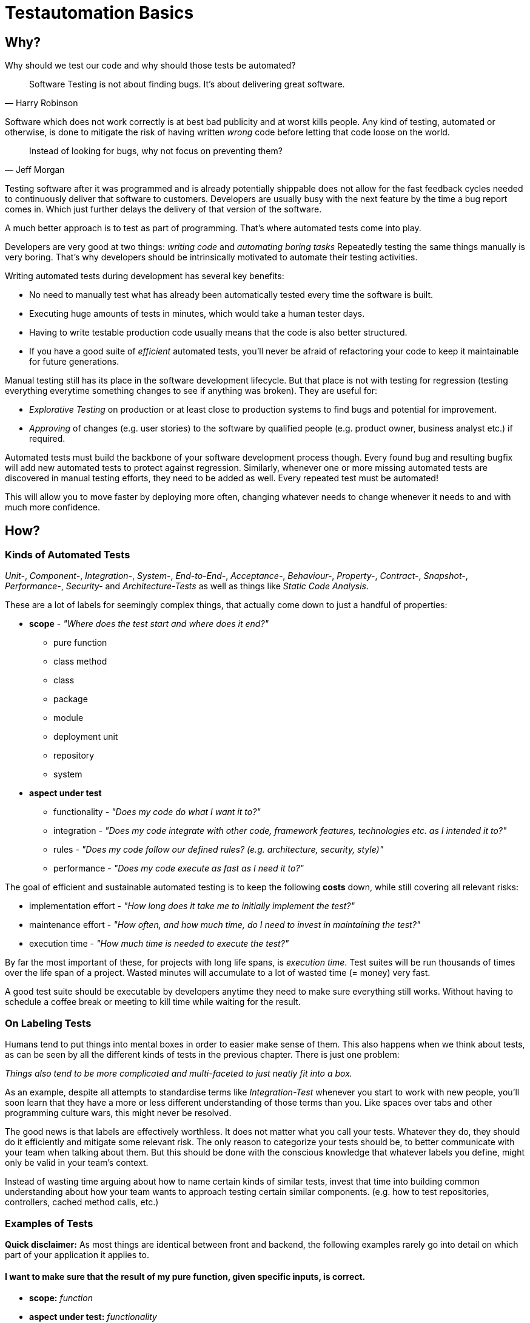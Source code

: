 = Testautomation Basics

== Why?

Why should we test our code and why should those tests be automated?

> Software Testing is not about finding bugs.
It's about delivering great software.
-- Harry Robinson

Software which does not work correctly is at best bad publicity and at worst kills people.
Any kind of testing, automated or otherwise, is done to mitigate the risk of having written _wrong_ code before letting that code loose on the world.

> Instead of looking for bugs, why not focus on preventing them?
-- Jeff Morgan

Testing software after it was programmed and is already potentially shippable does not allow for the fast feedback cycles needed to continuously deliver that software to customers.
Developers are usually busy with the next feature by the time a bug report comes in.
Which just further delays the delivery of that version of the software.

A much better approach is to test as part of programming.
That's where automated tests come into play.

Developers are very good at two things: _writing code_ and _automating boring tasks_
Repeatedly testing the same things manually is very boring.
That's why developers should be intrinsically motivated to automate their testing activities.

Writing automated tests during development has several key benefits:

- No need to manually test what has already been automatically tested every time the software is built.
- Executing huge amounts of tests in minutes, which would take a human tester days.
- Having to write testable production code usually means that the code is also better structured.
- If you have a good suite of _efficient_ automated tests, you'll never be afraid of refactoring your code to keep it maintainable for future generations.

Manual testing still has its place in the software development lifecycle.
But that place is not with testing for regression (testing everything everytime something changes to see if anything was broken).
They are useful for:

* _Explorative Testing_ on production or at least close to production systems to find bugs and potential for improvement.
* _Approving_ of changes (e.g. user stories) to the software by qualified people (e.g. product owner, business analyst etc.) if required.

Automated tests must build the backbone of your software development process though.
Every found bug and resulting bugfix will add new automated tests to protect against regression.
Similarly, whenever one or more missing automated tests are discovered in manual testing efforts, they need to be added as well.
Every repeated test must be automated!

This will allow you to move faster by deploying more often, changing whatever needs to change whenever it needs to and with much more confidence.

== How?

=== Kinds of Automated Tests

_Unit-_, _Component-_, _Integration-_, _System-_, _End-to-End-_, _Acceptance-_, _Behaviour-_, _Property-_, _Contract-_, _Snapshot-_, _Performance-_, _Security-_ and _Architecture-Tests_ as well as things like _Static Code Analysis_.

These are a lot of labels for seemingly complex things, that actually come down to just a handful of properties:

* *scope* - _"Where does the test start and where does it end?"_
** pure function
** class method
** class
** package
** module
** deployment unit
** repository
** system

* *aspect under test*
** functionality - _"Does my code do what I want it to?"_
** integration - _"Does my code integrate with other code, framework features, technologies etc. as I intended it to?"_
** rules - _"Does my code follow our defined rules? (e.g. architecture, security, style)"_
** performance - _"Does my code execute as fast as I need it to?"_

The goal of efficient and sustainable automated testing is to keep the following **costs** down, while still covering all relevant risks:

* implementation effort - _"How long does it take me to initially implement the test?"_
* maintenance effort - _"How often, and how much time, do I need to invest in maintaining the test?"_
* execution time - _"How much time is needed to execute the test?"_

By far the most important of these, for projects with long life spans, is _execution time_.
Test suites will be run thousands of times over the life span of a project.
Wasted minutes will accumulate to a lot of wasted time (= money) very fast.

A good test suite should be executable by developers anytime they need to make sure everything still works.
Without having to schedule a coffee break or meeting to kill time while waiting for the result.

=== On Labeling Tests

Humans tend to put things into mental boxes in order to easier make sense of them.
This also happens when we think about tests, as can be seen by all the different kinds of tests in the previous chapter.
There is just one problem:

_Things also tend to be more complicated and multi-faceted to just neatly fit into a box._

As an example, despite all attempts to standardise terms like _Integration-Test_ whenever you start to work with new people, you'll soon learn that they have a more or less different understanding of those terms than you.
Like spaces over tabs and other programming culture wars, this might never be resolved.

The good news is that labels are effectively worthless.
It does not matter what you call your tests.
Whatever they do, they should do it efficiently and mitigate some relevant risk.
The only reason to categorize your tests should be, to better communicate with your team when talking about them.
But this should be done with the conscious knowledge that whatever labels you define, might only be valid in your team's context.

Instead of wasting time arguing about how to name certain kinds of similar tests, invest that time into building common understanding about how your team wants to approach testing certain similar components.
(e.g. how to test repositories, controllers, cached method calls, etc.)

=== Examples of Tests

*Quick disclaimer:* As most things are identical between front and backend, the following examples rarely go into detail on which part of your application it applies to.

==== I want to make sure that the result of my pure function, given specific inputs, is correct.

* **scope:**
_function_

* **aspect under test:**
_functionality_

* **implementation effort:**
_Low_.
There are no dependencies to handle.
Permutation over possible input combinations is easy with most modern test automation frameworks.

* **maintenance effort:**
_Very low_.
Pure functions usually don't change a lot over time.
They are also self-contained and can therefore be tested as blackboxes.

* **execution time:**
_extremely fast_

The common label for this type of test is _Unit-Test_.
Which in this case should be rather uncontroversial.

==== I want to make sure that my repository class' SQL statements are syntactically correct and do what I expect them to.

* **scope:**
_class_

* **aspects under test:**
_functionality_ ("does what I want it to") & _integration_ ("SQL statements are syntactically correct")

* **implementation effort:**
Depending on the applied level of abstraction and the complexity of the underlying database, it varies between _low_ and _medium_.
Most of which usually comes from managing test data and therefore the complexity of the underlying database schema.

* **maintenance effort:**
Usually _low_, but bad abstractions can lead to unnecessary overhead - keep it simple!

* **execution time:**
Individual tests will be _very fast_.
The cost of the initial test setup depends on whether an in-memory database is a suitable replacement for the real thing.
If it is not, bootstrapping will take a couple of extra seconds (e.g. using Docker containers).

In regard to labeling your tests, this is a rather interesting example.
Some might label this type of test either as a _Unit-Test_ or an _Integration-Test_.

There are arguments for both sides.
If you think of _Integration-Test_ on the System-Component or Deployment-Unit level, then this is a _Unit-Test_.
If you think of _Integration-Test_ as anything that tests the integration of your code with anything else, then this is an _Integration-Test_.

In order to make things more clear, a more precise label would be _Technology Integration-Test_.
This specifies that its goal is to test that we are using a technology, in this case a database, correctly.

But as mentioned above, don't waste too much time labeling tests in the first place.

==== I want to make sure that the component responsible for talking to an HTTP API of another service runtime handles all relevant scenarios as intended.

* **scope:**
_class_ or _package_ (might include some function calls and helper classes as well as the main component)

* **aspects under test:**
_functionality_ ("handles all relevant scenarios") & _integration_ ("talking to an HTTP API")

* **implementation effort:**
Depending on the complexity of the API, it varies between _low_ and _medium_.
Most of which usually comes from managing the expected responses for all relevant scenarios.

* **maintenance effort:**
_Low_.
If the API is stable.
Otherwise, you'll have to change one thing or another every time the API changes.

* **execution time:**
Individual tests will be _very fast_.
Bootstrapping a service simulator will add about _another 1 to 2 seconds_ to the overall cost.

The goal is to test that the code is sending valid HTTP requests with the expected content, as well as that expected responses are handled correctly.
Writing a _Unit-Test_ and using mocks (e.g. for the HTTP client) will not actually test anything other than that the code is invoked as you've written it.
The most important aspect under test here is that the actually produced HTTP requests look as expected and that different responses are parsed and handled correctly.

None of which is possible without using an external simulator.

==== I want to make sure my button triggers my logic service when pressed.

* **scope:**
_component_

* **aspects under test:**
_functionality_ ("button triggers my logic service")

* **implementation effort:**
Generally _low_ since most common testing frameworks offer enough DOM abstaction to perform the action and the service logic can be stubbed or mocked.

* **maintenance effort:**
Usually _low_. But can be problematic due to a non optimal access strategy such as via CSS classes.

* **execution time:**
_Very fast_ with modern testing frameworks that do not rely on an actual browser.

The goal is to ensure that your logic is acutually triggered by a user clicking the button, not to validate that the logic is working correctly. That can be done in a separate test for that particular logic. For this kind of test, we can safely mock the service logic.

A common label for this type of test would be _Unit-Test_. Dependent on the Framework, we could use things as Angulars TestBed, where one could argue for labeling it as an _Integration-Test_ but that's splitting hairs.

==== I want to make sure that my basic ui component is rendered in a consistent way.

* **scope:**
_component_ or _module_

* **aspects under test:**
_rendering_ ("rendered in a consistent way")

* **implementation effort:**
Given a good testing framework and sufficient architecture _almost for free_.

* **maintenance effort:**
_Almost none_. Shallow rendering (or as shallow as possible) ensures small snapshots and changes can be processed quickly.

* **execution time:**
_Very fast_ with modern testing frameworks that do not rely on an actual browser.

The goal of those tests is to ensure that your rendering only changes when it is supposed to do so. Therefore, good separation of concerns is needed to ensure, that you do not render too much information in a given test. Shallow rendering helps a lot with that as we strip out any unwanted and bloated components, that do not actually benefit the intend of the test.

A common label for this type of test would be _Unit-Test_ or _Snapshot-Test_. Tests like those fall under the topic of _Approval Testing_.

==== I want to ensure that my complex rendering logic is visually stable.

* **scope:**
_deployment unit_

* **aspects under test:**
_rendering_ ("complex rendering logic")

* **implementation effort:**
_Low to medium_ in most circumstances, depending on the UI complexity. Increases proportional to the data requirements for the rendering.

* **maintenance effort:**
_Medium to high_ as those tests will rely on actual browser rendering which can change for several reasons those requiring regular attention.

* **execution time:**
_Medium to slow_ as we do require both a browser and some for of image comparison.

We want to focus on the complex rendering logic and thus isolate the important parts, that can not be appropriately checked with faster and easier to implement testing approaches. Most often we are testing actual rendering, e.g. for integrations against canvas libraries. As those tests often rely on screenshots being taken, it is important to isolate the important parts as the tests become very brittle otherwise. For example, one could only validate the appearance of a certain canvas, instead of the complete page.

A common label for this type of test would be _End-to-End-Test_ or _Visual-Regression-Test_. Tests like those fall under the topic of _Approval Testing_ but with images instead of text as a base line.

==== I want to make sure my state management handles changes appropriately.

* **scope:**
_module_

* **aspects under test:**
_functionality_ ("handles changes") & _integration_ ("state management")

* **implementation effort:**
_Low_ as the integration part is provided by testing utility of good libraries.

* **maintenance effort:**
Given good isolation of the state management, _low_.

* **execution time:**
_Very fast_ as there is no need for any browser interaction.

In order to ensure good testability, it is advisable to encapsulate state management behind some form of facade to test the state module in isolation and mock its integration in other components.
As we want to ensure that our state management is handled correctly, only mock side effects that are triggered but no other pieces like state manipulation functions.

A common label for this type of test would be _Unit-Test_ or _Integration-Test_. But as the integration is provided with mock libraries for popular state management solutions, most would argue for _Unit-Test_.

==== I want to make sure my callbacks for asynchronous timers doing the right thing at the appropriate time.

* **scope:**
_function_ or _class_

* **aspects under test:**
_functionality_ ("callbacks doing the right thing" and "at the appropriate time")

* **implementation effort:**
_Low to medium_ as most popular testing frameworks offer some form of timer manipulation but the timer complexity is often complex.

* **maintenance effort:**
_Low_ as the majority of test code will only handle (hopefully) pure functions.

* **execution time:**
_Very fast_ as there is no need for any browser interaction and timers are simulated.

The goal is not to wait for the timers to pass but to make sure the timers are triggered when they need to be triggered.
This is done by simulating time progression to a certain point and check whether the logic is called.

A common label for this type of test would be _Unit-Test_.

==== I want to make sure that an orchestrating service class behaves like it should even when exceptions occur.

* **scope:**
_class_

* **aspects under test:**
_functionality_ ("behaves like it should")

* **implementation effort:**
Depending on the complexity of the process being orchestrated (e.g. number of other components involved), it will vary between _low_ and _medium_.

* **maintenance effort:**
_Usually low_ when tests are implemented efficiently.
Higher if tests were written too close to the production code (white-box tests).

* **execution time:**
_extremely fast_

The goal is to verify behavioral aspects of the class under test.
This is done by initializing an instance of the class with most, if not all, dependencies mocked.
Dependencies include references to local resources (e.g. system clock) and other classes (e.g. event handler, repositories etc.).
Pure functions and other static calls should _not be mocked_!

Tests usually involve checking that the correct parts of the input data are given to the dependencies and that their results are in turn used correctly in the following steps.
If there are side effects (e.g. publishing of events) in the component's code, their invocation is also tested.

==== I want to make sure that security rules, like the way a user is authenticated, for certain paths of my HTTP-based API are enforced.

* **scope:**
_deployment unit_

* **aspects under test:**
_functionality_ ("works as intended"), _rules_ ("security rules") & _integration_ ("user is authenticated", "HTTP-based API")

* **implementation effort:**
If security is implemented in a test-friendly way, it _can be very low_.
If not it _might be much higher_.

* **maintenance effort:**
_Low_.
Once established, security rules do not change very often.

* **execution time:**
Individual tests will be _very fast_.
Bootstrapping the _deployment unit_ to start with the minimum set of components, to make the test meaningful might take a couple of seconds.

The goal is to test that certain security rules are applied for parts of an API using a certain authentication technology.
The security framework, the authentication protocols and HTTP as a transport layer are all technologies being integrated with your own code.

==== I want to make sure two of my service runtimes can talk to each other over HTTP and messages.

* **scope:**
_deployment units_

* **aspects under test:**
_functionality_ ("can talk") & _integration_ ("two of my service runtimes", "HTTP and messages")

* **implementation effort:**
_High_ if tests are implemented in a way that needs both service runtimes to be involved at the same time.
_Much lower_ if something like contracts (e.g. PACT, Spring Cloud Contract etc.) are used to decouple both services from each other.

* **maintenance effort:**
Every time something is changed by either of the deployment units, these tests need to be changed as well.
Depending on how the tests are set up (full integration vs. contract-based), the actual effort for each change might be _very low_ or _very high_.

* **execution time:**
Depends heavily on how the tests are set up.
Bootstrapping two deployment units and having to also set up test data for the target _can take a lot of time_.
Running against a simulation (e.g. contract-based integration) on the other hand is _very fast_.

This is an excellent example how knowing the scope and different aspects of what you want to test, and choosing the right tools to do so efficiently, makes the difference between tests running for minutes or just a few seconds.

Practices like having contracts for testing the integration of separate deployment units might just mitigate 90% of the risk.
But they are much more efficient than full integration tests which might mitigate 92% of the risk

==== I want to make sure that a specific part of my user journey works with front- and backend involved.

* **scope:**
_deployment unit(s)_

* **aspects under test:**
_functionality_ ("user journey works") & _integration_ ("with front- and backend involved")

* **implementation effort:**
High if tests are implemented in a way that needs both runtimes and a browser to be involved at the same time.
Much lower if communication is ensured via contract testing (e.g. PACT) and the user journey test runs against mocks.

* **maintenance effort:**
Every time something is changed by either of the deployment units, these tests need to be changed as well.
Depending on how the tests are set up (full integration vs. contract-based), the actual effort for each change might be very low or very high.

* **execution time:**
Depends on how the tests are set up.
Bootstrapping two deployment units and having to also set up test data for the target can take a lot of time.
Running against a simulation on the other hand is very fast.

The goal of this test is not to test that your database in the backend saves your data as expected but to test that your user journey works. Decoupling different deployment units (e.g. via contract-based tests), helps with that and enables simulating any backend calls as the communication is tested on other levels. This will decrease both implementation and maintenance complexity.

==== I want to make sure, that certain architectural principals are followed in our codebase.

* **scope:**
_modules_ / _deployment unit_ / _repository_

* **aspects under test:**
following of (architectural) rules

* **implementation effort:**
_Medium_.
Tools like ArchUnit for the JVM make defining architectural rules and checking them as part of the regular tests easy.
Specifying more complex rules might take a while though.

* **maintenance effort:**
_Low_.
Architecture, once established, does not tend to change a lot over time.

* **execution time:**
Depends on the size of the code base.
Usually just a _couple of seconds_.
With the initial startup & analysis taking up most of the time.

=== Writing Automated Tests (Kotlin/Java)

Automated tests for Kotlin or Java usually involve a number of supporting libraries.
You'll need at least a testing framework - something that defines what a test is, how they are structured, how they are executed and what the overall lifecycle of executing tests actually involves.
Then you need something to assert if desired results or behaviour was actually achieved.
Testing for behaviour usually requires control over dependencies' which involves mocking components in order to define and record their behaviour.
Last but not least you'll need to simulate certain components that are not part of you code (e.g. databases, HTTP services, Message Brokers, etc).

==== Tooling

A very well-rounded technology stack for any Kotlin/Java project:

* testing framework: https://junit.org/junit5/[JUnit 5]
* assertions: https://assertj.github.io/doc/[AssertJ] - best for Java, also usable with Kotlin
* mocking: https://site.mockito.org[Mockito] for Java and https://mockk.io[MockK] for Kotlin
* simulators:
** https://wiremock.org[WireMock] for anything related HTTP communication
** https://www.h2database.com/html/main.html[H2] as an in memory replacement for SQL databases
** https://www.testcontainers.org[Testcontainers] for basically any technology that does not provide an in-memory variant

For alternative assertion libraries specifically for Kotlin, Novatec Consulting GmbH has an interesting https://www.novatec-gmbh.de/en/blog/kotlin-assertion-libraries-introduction/[blog series].

==== Test Structure

Automated JUnit tests are usually group by their scope into _test classes_ containing different _test methods_.
There are also ways of further grouping _test methods_ inside a _test class_.

_Test methods_ should be structured into 3 phases: _arrange_, _act_ & _assert_ (_AAA_)

In the _arrange_ phase test data is initialized, mocks are setup and state is initialized.
In the _act_ phase the _function, class, method or system under test_ is invoked.
In the _assert_ phase the result of _act_ incl. possible side-effects is asserted / verified.

We'll see more of this in the following examples.

==== Examples

Let's take a look at a very simple test class:

[source,kotlin]
----
import org.assertj.core.api.Assertions.assertThat
import org.junit.jupiter.api.Test

internal class CalculatorTests { // (1)

    val cut = Calculator() // (2)

    @Test // (3)
    fun `sum can handle any two positive numbers`() { // (4)
        assertThat(cut.sum(a = 1, b = 1)).isEqualTo(2)  // (5)
        assertThat(cut.sum(a = 9, b = 42)).isEqualTo(51)
        assertThat(cut.sum(a = 123456, b = 654321)).isEqualTo(777777)
    }
}

----

1. The scope of the tests inside the test class is the `Calculator` class.
The naming convention for test classes is _scope_ + `Test` or `Tests` suffix.
2. Usually a single instance of a _class under test_ (`cut`) is used for all tests inside the class.
However, if your _class under test_ has state oder needs to initialized in different variants, the `cut` property might also be a variable within each test method.
3. JUnit provides the `@Test` annotation for marking methods that should be treated as a single test.
Those methods mustn't have a result type (Kotlin: `Unit` or nothing; Java: `void`) and unless provided by a https://junit.org/junit5/docs/current/user-guide/#extensions-parameter-resolution[JUnit extension], no parameters are allowed.
4. Kotlin allows for naming test methods with spaces to build real sentences.
Java test methods need to be camel-cased.
Test names should be statements of (single) facts that, if the test fails, are proven wrong.
5. Using AssertJ we formulate assertions that need to be true, otherwise the test fails instantly.
Actually having a single test with multiple assertions basically asserting the same functionality is considered a bad practice.
If the first assertion fails, you'll not be able to tell if the other assertions had passed or failed.

The next example will show better alternatives of structuring this test:

[source,kotlin]
----
import org.assertj.core.api.Assertions.assertThat
import org.junit.jupiter.api.DynamicTest
import org.junit.jupiter.api.DynamicTest.dynamicTest
import org.junit.jupiter.api.TestFactory
import org.junit.jupiter.params.ParameterizedTest
import org.junit.jupiter.params.provider.CsvSource

internal class CalculatorTests {

    val cut = Calculator()

    @ParameterizedTest // (1)
    @CsvSource("1,1,2", "9,42,51", "123456,654321,777777") // (2)
    fun `sum can handle two positive numbers`(a: Int, b: Int, expected: Int) { // (3)
        assertThat(cut.sum(a = a, b = b)).isEqualTo(expected)
    }

    @TestFactory // (4)
    fun `sum can handle two positive numbers`(): List<DynamicTest> = // (5)
        listOf(
            Triple(1, 1, 2),
            Triple(9, 42, 51),
            Triple(123456, 654321, 777777)
        )
        .map { (a, b, expected) -> // (6)
            dynamicTest("$a + $b = $expected") {  // (7)
                assertThat(cut.sum(a = a, b = b)).isEqualTo(expected)
            }
        }
}
----

1. JUnit 5's https://junit.org/junit5/docs/current/user-guide/#writing-tests-parameterized-tests[parameterized test] annotation declares a special kind of test that actually support typed parameters to be injected into a test method.
These kinds of tests are ideal for permuting over different input values and expected results.
Each set of test data will be executed as its own test.
So each assertion can also fail on its own.
2. Parameterized tests need a source for the parameters.
There is quite a number of sources available to choose from.
In this case, because we want to provide 2 input values and an expectation, the CSV source allows us to define comma separated set of data.
3. The test parameters can be typed (in this case as `Int`) and are automatically converted from the sources `String` data.
4. A programmatic approach to this problem is provided by https://junit.org/junit5/docs/current/user-guide/#writing-tests-dynamic-tests[test factories].
These can be used to execute any code in order to produce `DynamicTest` instances, which are then invoked by JUnit like normal tests.
5. Methods annotated with `@TestFactory` are not allowed to have parameters (unless provided by a https://junit.org/junit5/docs/current/user-guide/#extensions-parameter-resolution[JUnit extension]) and need a return type of any `Collection<DynamicTest>` or `Stream<DynamicTest>`.
6. Kotlin allows for https://kotlinlang.org/docs/destructuring-declarations.html[destructuring] the test data to make it more readable.
7. The name for each dynamic test can be defined howerver you want.

For simple cases _parameterized tests_ are the preferred way.
_Test factories_ are a very powerful concept but are also genrally harder to read / understand.
They should only be used if none of the _parameter sources_ is enough to do whatever it is you need to do in your tests!

Finally, let's take a look at a much more complex example:

[source,kotlin]
----
import info.novatec.testit.logrecorder.api.LogRecord
import info.novatec.testit.logrecorder.assertion.LogRecordAssertion.Companion.assertThat
import info.novatec.testit.logrecorder.assertion.containsExactly
import info.novatec.testit.logrecorder.logback.junit5.RecordLoggers
import io.mockk.called
import io.mockk.clearAllMocks
import io.mockk.every
import io.mockk.mockk
import io.mockk.verify
import org.assertj.core.api.Assertions.assertThat
import org.junit.jupiter.api.BeforeEach
import org.junit.jupiter.api.DisplayName
import org.junit.jupiter.api.Nested
import org.junit.jupiter.api.Test
import org.springframework.util.IdGenerator
import java.time.Instant
import java.util.UUID.randomUUID

// test data
import starter.Examples.book_cleanCode
import starter.Examples.id_cleanArchitecture
import starter.Examples.id_cleanCode
import starter.Examples.record_cleanCode

internal class BookCollectionTest {

    val idGenerator: IdGenerator = mockk() // (1)
    val repository: BookRepository = mockk()
    val eventPublisher: BookEventPublisher = mockk(relaxUnitFun = true) // (2)

    val cut = BookCollection(idGenerator, repository, eventPublisher)

    @BeforeEach
    fun resetMocks() { // (3)
        clearMocks(idGenerator, repository, eventPublisher)
    }

    @Nested // (4)
    inner class GetById {

        @Test
        fun `returns the record if it was found`() { // (5)
            every { repository.findById(id_cleanCode) } returns record_cleanCode
            val bookRecord = cut.get(id_cleanCode)
            assertThat(bookRecord).isEqualTo(record_cleanCode)
        }

        @Test
        fun `returns null if it was not found`() {
            every { repository.findById(id_cleanCode) } returns null
            val bookRecord = cut.get(id_cleanCode)
            assertThat(bookRecord).isNull()
        }

    }

    @Nested
    inner class AddBook {

        val generatedId = randomUUID()
        val currentTimestamp = Instant.now()

        @BeforeEach
        fun stubDefaultBehaviour() {
            every { idGenerator.generateId() } returns generatedId // (6)
            every { repository.save(any()) } answers { simulateRepositorySave(firstArg()) } // (7)
        }

        @Test
        fun `returns a book record`() { // (8)
            val actualBookRecord = cut.add(book_cleanCode)
            val expectedBookRecord = BookRecord(generatedId, book_cleanCode, currentTimestamp)
            assertThat(actualBookRecord).isEqualTo(expectedBookRecord)
        }

        @Test
        fun `persists a book record it in the repository`() { // (9)
            cut.add(book_cleanCode)
            val unsavedBookRecord = BookRecord(generatedId, book_cleanCode)
            verify { repository.save(unsavedBookRecord) }
        }

        @Test
        fun `publishes a creation event`() { // (10)
            cut.add(book_cleanCode)

            val savedBookRecord = BookRecord(generatedId, book_cleanCode, currentTimestamp)
            val expectedEvent = BookRecordCreatedEvent(savedBookRecord)
            verify { eventPublisher.publish(expectedEvent) }
        }

        fun simulateRepositorySave(bookRecord: BookRecord): BookRecord =
            bookRecord.copy(timestamp = currentTimestamp)

    }

    @Nested
    inner class DeleteById {

        @Test
        fun `publishes a deletion event, if the record was actually deleted`() { // (11)
            every { repository.deleteById(id_cleanCode) } returns true
            cut.delete(id_cleanCode)
            verify { eventPublisher.publish(BookRecordDeletedEvent(id_cleanCode)) }
        }

        @Test
        fun `does not publish any event, if the record did was not actually deleted`() {
            every { repository.deleteById(id_cleanCode) } returns false
            cut.delete(id_cleanCode)
            verify { eventPublisher wasNot called }
        }

        @Test
        @RecordLoggers(BookCollection::class)
        fun `logs whether a book was actually deleted`(log: LogRecord) { // (12)
            every { repository.deleteById(id_cleanCode) } returns true
            every { repository.deleteById(id_cleanArchitecture) } returns false

            cut.delete(id_cleanCode)
            cut.delete(id_cleanArchitecture)

            assertThat(log) {
                containsExactly {
                    info("trying to delete book with ID '$id_cleanCode'")
                    debug("book with ID '$id_cleanCode' was deleted")
                    info("trying to delete book with ID '$id_cleanArchitecture'")
                    debug("book with ID '$id_cleanArchitecture' was not deleted")
                }
            }
        }
    }
}
----

1. We are using MockK to generate mocks for all dependencies of the _class under test_.
2. MockK allows defining certain behaviour when declaring a mock.
In this case we are instructing it to simply accept and record any interactions with methods that do not have a result type.
3. JUnit offers a variety of https://junit.org/junit5/docs/current/user-guide/#writing-tests-classes-and-methods[lifecycle methods] that allow, among other things, to execute code before and after each test.
In this case we reset the state of all mocks before each test.
4. As mention in the introduction, it is possible to group tests within a single test class.
The `@Nested` annotation can be used to define a _nested test class_.
All lifecycle methods of the surrounding class also apply for the nested class.
But lifecycle methods inside the nested class will not be used outside it.
5. Here you can see _AAA_ in action.
The `repository's` behaviour is defined (arranged).
Then the relevant method of the class under test is invoked (act).
Finally, the result of the invocation is asserted to match expectations.
6. Common default behaviour can be easily defined in a `@BeforeEach` method.
In this case the ID generator should always return the same ID.
7. MockK also allows for defining code (an "Answer") as behaviour.
This is very useful for more complex operations.
8. Different aspects of the same method should be tested with different test results.
Same as with not asserting permutations in the same test method.
Asserting multiple differnt aspects of a method in the same test would hide additional failures after the first assertion error.
The first test focuses on the result of the method invocation.
9. The second test checks behaviour.
In this case that the book record was actually persisted in the repository.
10. The third test makes sure that the correct application event was published.
11. The first two tests of this group show that even methods without a result type can still be tested for their behaviour.
12. This last test demonstrates how a custom extension can be used to inject something into a test.
In this case Novatec Consulting GmbH's own https://github.com/nt-ca-aqe/logrecorder[LogRecorder] used for checking if certain log entries were actually written.
